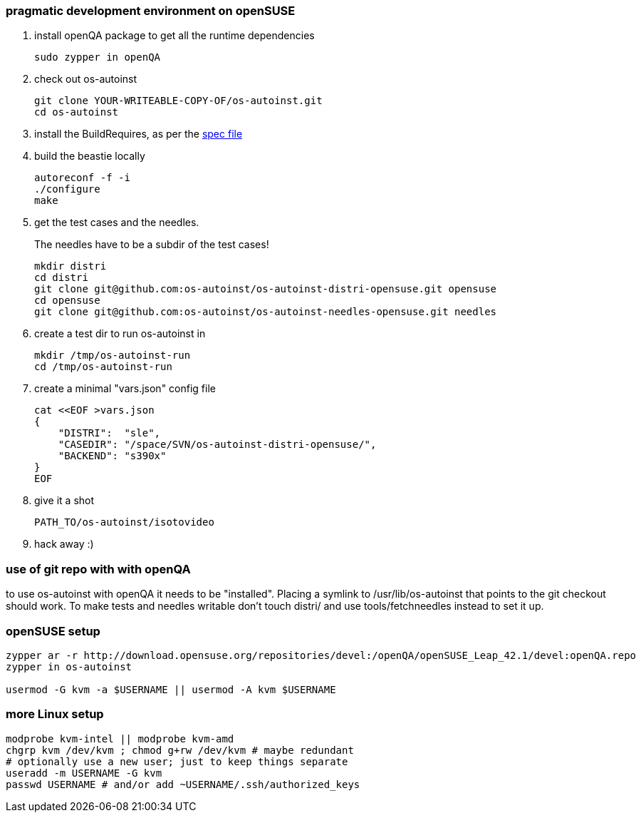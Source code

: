 [[pragmatic-development-environment-on-opensuse]]
pragmatic development environment on openSUSE
~~~~~~~~~~~~~~~~~~~~~~~~~~~~~~~~~~~~~~~~~~~~~

1.  install openQA package to get all the runtime dependencies
+
---------------------
sudo zypper in openQA
---------------------
2.  check out os-autoinst
+
------------------------------------------------
git clone YOUR-WRITEABLE-COPY-OF/os-autoinst.git
cd os-autoinst
------------------------------------------------
3.  install the BuildRequires, as per the http://build.opensuse.org[spec
file]
+
4.  build the beastie locally
+
----------------
autoreconf -f -i
./configure
make
----------------
5.  get the test cases and the needles.
+
The needles have to be a subdir of the test cases!
+
-----------------------------------------------------------------------------
mkdir distri
cd distri
git clone git@github.com:os-autoinst/os-autoinst-distri-opensuse.git opensuse
cd opensuse
git clone git@github.com:os-autoinst/os-autoinst-needles-opensuse.git needles
-----------------------------------------------------------------------------
6.  create a test dir to run os-autoinst in
+
--------------------------
mkdir /tmp/os-autoinst-run
cd /tmp/os-autoinst-run
--------------------------
7.  create a minimal "vars.json" config file
+
---------------------------------------------------------
cat <<EOF >vars.json
{
    "DISTRI":  "sle",
    "CASEDIR": "/space/SVN/os-autoinst-distri-opensuse/",
    "BACKEND": "s390x"
}
EOF
---------------------------------------------------------
8.  give it a shot
+
------------------------------
PATH_TO/os-autoinst/isotovideo
------------------------------
9.  hack away :)

[[use-of-git-repo-with-with-openqa]]
use of git repo with with openQA
~~~~~~~~~~~~~~~~~~~~~~~~~~~~~~~~

to use os-autoinst with openQA it needs to be "installed". Placing a
symlink to /usr/lib/os-autoinst that points to the git checkout should
work. To make tests and needles writable don't touch distri/ and use
tools/fetchneedles instead to set it up.

[[opensuse-setup]]
openSUSE setup
~~~~~~~~~~~~~~

-------------------------------------------------------
zypper ar -r http://download.opensuse.org/repositories/devel:/openQA/openSUSE_Leap_42.1/devel:openQA.repo
zypper in os-autoinst

usermod -G kvm -a $USERNAME || usermod -A kvm $USERNAME
-------------------------------------------------------

[[more-linux-setup]]
more Linux setup
~~~~~~~~~~~~~~~~

-----------------------------------------------------------
modprobe kvm-intel || modprobe kvm-amd
chgrp kvm /dev/kvm ; chmod g+rw /dev/kvm # maybe redundant
# optionally use a new user; just to keep things separate
useradd -m USERNAME -G kvm
passwd USERNAME # and/or add ~USERNAME/.ssh/authorized_keys
-----------------------------------------------------------

